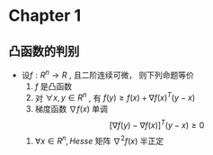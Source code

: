 


* Chapter 1

** 凸函数的判别

   - 设$f:R^n\to{R}$ , 且二阶连续可微， 则下列命题等价
     1) $f$ 是凸函数
     2) 对 $\forall{x, y} \in{R^n}$ , 有 $f(y)\ge{f(x)+\nabla{f(x)^T}(y-x)}$
     3) 梯度函数 $\nabla{f(x)}$ 单调
	$$[\nabla{f(y)}-\nabla{f(x)}]^T(y-x)\ge{0}$$
     4) $\forall{x}\in{R^n} , Hesse$ 矩阵 $\nabla^2{f(x)}$ 半正定



